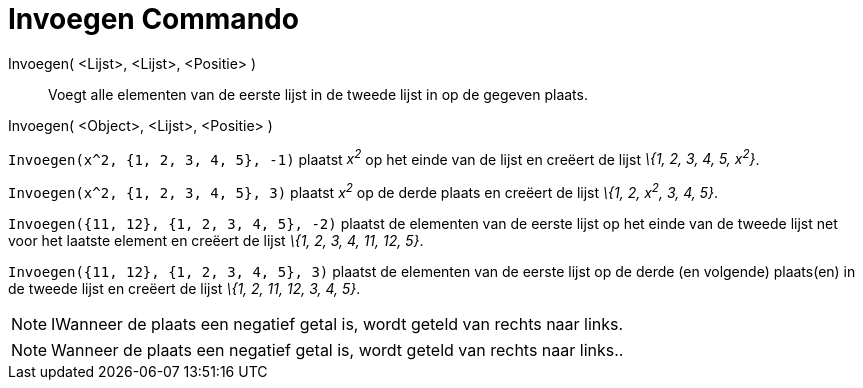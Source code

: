 = Invoegen Commando
:page-en: commands/Insert_Command
ifdef::env-github[:imagesdir: /nl/modules/ROOT/assets/images]

Invoegen( <Lijst>, <Lijst>, <Positie> )::
  Voegt alle elementen van de eerste lijst in de tweede lijst in op de gegeven plaats.
Invoegen( <Object>, <Lijst>, <Positie> )::

[EXAMPLE]
====

`++Invoegen(x^2, {1, 2, 3, 4, 5}, -1)++` plaatst _x^2^_ op het einde van de lijst en creëert de lijst _\{1, 2, 3, 4, 5,
x^2^}_.

====

[EXAMPLE]
====

`++Invoegen(x^2, {1, 2, 3, 4, 5}, 3)++` plaatst _x^2^_ op de derde plaats en creëert de lijst _\{1, 2, x^2^, 3, 4, 5}_.

====

[EXAMPLE]
====

`++Invoegen({11, 12}, {1, 2, 3, 4, 5}, -2)++` plaatst de elementen van de eerste lijst op het einde van de tweede lijst
net voor het laatste element en creëert de lijst _\{1, 2, 3, 4, 11, 12, 5}_.

====

[EXAMPLE]
====

`++Invoegen({11, 12}, {1, 2, 3, 4, 5}, 3)++` plaatst de elementen van de eerste lijst op de derde (en volgende)
plaats(en) in de tweede lijst en creëert de lijst _\{1, 2, 11, 12, 3, 4, 5}_.

====

[NOTE]
====

IWanneer de plaats een negatief getal is, wordt geteld van rechts naar links.

====

[NOTE]
====

Wanneer de plaats een negatief getal is, wordt geteld van rechts naar links..

====

